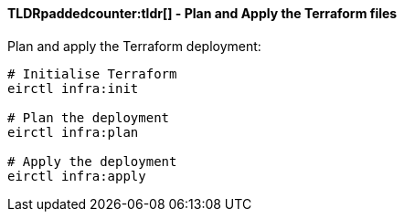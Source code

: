 ifndef::imagesdir[:imagesdir: ../../]

==== TLDRpaddedcounter:tldr[] - Plan and Apply the Terraform files

Plan and apply the Terraform deployment:

[source,powershell,linenums]
----
# Initialise Terraform
eirctl infra:init

# Plan the deployment
eirctl infra:plan

# Apply the deployment
eirctl infra:apply
----
